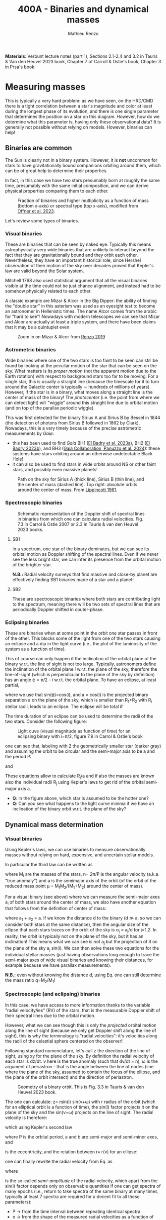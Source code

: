 #+title: 400A - Binaries and dynamical masses
#+author: Mathieu Renzo
#+email: mrenzo@arizona.edu

*Materials*: Verbunt lecture notes (part 1), Sections 2.1-2.4 and 3.2 in
Tauris & Van den Heuvel 2023 book, Chapter 7 of Carroll & Ostie's
book, Chapter 3 in Prsa's book.

* Measuring masses

This is typically a very hard problem: as we have seen, on the HRD/CMD
there is a tight correlation between a star's magnitude and color at
least during the longest phase of its evolution, and there is one
single parameter that determines the position on a star on this
diagram. However, how do we determine what this parameter is, having
only these observational data? It is generally not possible without
relying on models. However, binaries can help!

** Binaries are common

The Sun is clearly not in a binary system. However, it is *not* uncommon
for stars to have gravitationally bound companions orbiting around
them, which can be of great help to determine their properties.

In fact, in this case we have two stars presumably born at roughly the
same time, presumably with the same initial composition, and we can
derive physical properties comparing them to each other.

#+CAPTION: Fraction of binaries and higher multiplicity as a function of mass (bottom x-axis) or spectral type (top x-axis), modified from [[https://ui.adsabs.harvard.edu/abs/2023ASPC..534..275O/abstract][Offner et al. 2023]].
#+ATTR_HTML: :width 75%
[[./images/bin-frac.png]]

Let's review some types of binaries.

*** Visual binaries

These are binaries that can be seen by naked eye. Typically this means
astrophysically very wide binaries that are unlikely to interact
beyond the fact that they are gravitationally bound and they orbit
each other. Nevertheless, they have an important historical role,
since Hershel observation of their motion of the sky over decades
proved that Kepler's law are valid beyond the Solar system.

Mitchell 1768 also used statistical argument that all the visual
binaries visible at the time could not be just chance alignment, and
instead had to be somehow physically related to each other.

A classic example are Mizar & Alcor in the Big Dipper: the ability of
finding the "double star" in this asterism was used as an eyesight
test to become an astronomer in Hellenistic times. The name Alcor
comes from the arabic for "hard to see"! Nowadays with modern
telescopes we can see that Mizar and Alcor are actually at least a
triple system, and there have been claims that it may be a quintuplet
even

#+CAPTION: Zoom in on Mizar & Alcor from [[http://hdl.handle.net/11245.1/ee92e82a-13e8-4add-a4ce-f2d3613e42c3][Renzo 2019]]
#+ATTR_HTML: :width 75%
#+ATTR_HTML: :alt
[[./images/zoom2.png]]

*** Astrometric binaries

Wide binaries where one of the two stars is too faint to be seen can
still be found by looking at the peculiar motion of the star that can
be seen on the sky. What matters is its /proper motion/ (not the
apparent motion due to the Earth rotation) with respect to background
stars too far to be moving. For a single star, this is usually a
straight line (because the timescale for it to turn around the
Galactic center is typically \sim hundreds of millions of years).
However, if the star is in a binary, what moves along a straight line
is the center of mass of the binary! The /photocenter/ (i.e. the point
from where we can detect light) will "wiggle" around this straight
line due to orbital motion (and on top of the parallax periodic
wiggle).

This was first detected for the binary Sirius A and Sirius B by Bessel
in 1844 (the detection of photons from Sirius B followed in 1862 by
Clark). Nowadays, this is a very timely because of the precise
astrometric measurements by /Gaia/:

- this has been used to find /Gaia/ BH1 ([[https://ui.adsabs.harvard.edu/abs/2023MNRAS.518.1057E/abstract][El Badry et al. 2023a]]), BH2 ([[https://ui.adsabs.harvard.edu/abs/2023MNRAS.521.4323E/abstract][El
  Badry 2023b]]), and BH3 ([[https://ui.adsabs.harvard.edu/abs/2024A%26A...686L...2G/abstract][Gaia Collaboration, Panuzzo et al. 2024]]):
  these systems have stars orbiting around an otherwise undetectable
  Black Hole!
- it can also be used to find stars in wide orbits around NS or other
  faint stars, and possibly even massive planets!

#+CAPTION: Path on the sky for Sirius A (thick line), Sirius B (thin line), and the center of mass (dashed line). Top right: absolute orbits around the center of mass. From [[https://ui.adsabs.harvard.edu/abs/1961ASPL....8..311L/abstract][Lippincott 1961]].
#+ATTR_HTML: :width 50%
[[./images/siriusAB.png]]

*** Spectroscopic binaries

#+CAPTION: Schematic representation of the Doppler shift of spectral lines in binaries from which one can calculate radial velocities. Fig. 7.3 in Carrol & Ostie 2007 or 2.3 in Tauris & van den Heuvel 2023 books.
#+ATTR_HTML: :width 50%
[[./images/RV_scheme.png]]

**** SB1
In a spectrum, one star of the binary dominates, but we can see its
orbital motion as Doppler shifting of the spectral lines. Even if we
never see the less bright star, we can infer its presence from the
orbital motion of the brighter star.

*N.B.:* Radial velocity surveys that find massive and close-by planet
are effectively finding SB1 binaries made of a star and a planet!

**** SB2
These are spectroscopic binaries where both stars are contributing
light to the spectrum, meaning there will be two sets of spectral
lines that are periodically Doppler shifted in couter-phase.

*** Eclipsing binaries
These are binaries when at some point in the orbit one star passes in
front of the other. This blocks some of the light from one of the two
stars causing an eclipse and a dip in the light curve (i.e., the plot
of the luminosity of the system as a function of time).

This of course can only happen if the inclination of the orbital plane
of the binary w.r.t. the line of sight is not too large. Typically,
astronomers define the inclination of the orbital plane /i/ w.r.t. the
plane of the sky, therefore the line-of-sight (which is perpendicular
to the plane of the sky by definition) has an angle \varphi = \pi/2 - /i/ w.r.t.
the orbital plane. To have an eclipse, at least partial,

#+begin_latex
\begin{equation}
\sin(\varphi) \leq \frac{R_{1} + R_{2}}{a} \ \ ,
\end{equation}
#+end_latex

where we use that sin(\varphi)=cos(i), and a \times cos(i) is the projected
binary separation a on the plane of the sky, which is smaller than R_{1}+R_{2}
with R_{i} stellar radii, leads to an eclipse. The eclipse will be total
if

#+begin_latex
\begin{equation}
\sin(\varphi) \leq \frac{R_{1} - R_{2}}{a}
\end{equation}
#+end_latex

The time duration of an eclipse can be used to determine the radii of
the two stars. Consider the following figure:

#+CAPTION: Light cuve (visual magnitude as function of time) for an eclipsing binary with i=\pi/2, figure 7.9 in Carrol & Ostie's book
#+ATTR_HTML: :width 100%
[[./images/EB.png]]


one can see that, labeling with 2 the geometrically smaller star
(darker gray) and assuming the orbit to be circular and the semi-major
axis to be a and the period P:

#+begin_latex
\begin{equation}
 \frac{t_{d} -t_{a}}{P} = \frac{2(R_{1}+R_{2})}{2\pi a} \ \ ,
\end{equation}
#+end_latex

and

#+begin_latex
\begin{equation}
 \frac{t_{c} -t_{b}}{P}_{} = \frac{2(R_{1}-R_{2})}{2\pi a} \ \ .
\end{equation}
#+end_latex

These equations allow to calculate R_{j}_{}/a and if also the masses are
known also the individual radii R_{j} using Kepler's laws to get rid of
the orbital semi-major axis a.

:Questions:
 - *Q*: In the figure above, which star is assumed to be the hotter one?
 - *Q*: Can you see what happens to the light curve minima if we have an
   inclination of the binary orbit w.r.t. the plane of the sky?
:end:

** Dynamical mass determination
*** Visual binaries
Using Kepler's laws, we can use binaries to measure observationally
masses without relying on hard, expensive, and uncertain stellar
models.

In particular the third law can be written as

#+begin_latex
\begin{equation}
\label{eq:Kepler3}
   G(M_{1}+M_{2}) = n^{2} a^{3} \ \ ,
\end{equation}
#+end_latex

where M_{i} are the masses of the stars, n= 2\pi/P is the angular velocity
(a.k.a. "true anomaly") and a is the semimajor axis of the orbit (of the
orbit of the reduced mass point \mu = M_{1}M_{2}/(M_{1}+M_{2}) around the center of
mass).

For a visual binary (see above) where we can measure the semi-major
axes a_{i} of both stars around the center of mass, we also have another
equation that follows from the definition of center of mass:

#+begin_latex
\begin{equation}
\label{eq:semimajor_axes}
 M_{1} a_{1} = M_{2} a_{2} \ \ ,
\end{equation}
#+end_latex

where a_{1} + a_{2} = a. If we know the distance d to the binary (d \gg a, so
we can consider both stars at the same distance), then the angular
size of the ellipse that each stars traces on the orbit of the sky is
\alpha_{j} = a_{j}/d for j=1,2. In reality, the orbit is typically not on the
plane of the sky, but it has an inclination! This means what we can
see is not a_{j} but the projection of it on the plane of the sky a_{j}
sin(i). We can then solve these two equations for the individual
stellar masses (just having observations long enough to trace the
semi-major axes of wide visual binaries and knowing their distances,
for example because we have parallax measurements).

*N.B.:* even without knowing the distance d, using
Eq. \ref{eq:semimajor_axes} one can still determine the mass ratio q=M_{2}/M_{1}!

*** Spectroscopic (and eclipsing) binaries
In this case, we have access to more information thanks to the
variable "radial velocity/ies" (RV) of the stars, that is the
measurable Doppler shift of their spectral lines due to the orbital
motion.

However, what we can see though this is only the /projected/ orbital
motion along the line of sight (because we only get Doppler shift
along the line of sight), this is why the terminology is "radial
velocities": it's velocities along the radii of the celestial sphere
centered on the observer!

Following standard nomenclature, let's call z the direction of the
line of sight, using xy for the plane of the sky. By definition the
radial velocity of each star is dz/dt. \nu here is the true anomaly
(such that d\nu/dt = n), \omega is the argument of periastron - that is the
angle between the line of nodes (line where the plane of the sky,
assumed to contain the focus of the ellipse, and the plane of the
orbit intersect) and the direction of periastron.

#+CAPTION: Geometry of a binary orbit. This is Fig. 3.3 in Tauris & van den Heuvel 2023 book.
#+ATTR_HTML: :width 100%
[[./images/bin_orbit.png]]


The one can calculate: z= rsin(i) sin(\nu+\omega) with r radius of the orbit
(which for an elliptical orbit is a function of time), the sin(i)
factor projects it on the plane of the sky and the sin(\nu+\omega) projects
on the line of sight. The radial velocity is therefore:

#+begin_latex
\begin{equation}\label{dzdt}
\frac{dz}{dt} = \left(r \cos(\nu+\omega)\frac{d\nu}{dt}+\frac{dr}{dt}\sin(\nu+\omega)\right)\sin(i)
\end{equation}
#+end_latex

which using Kepler's second law

#+begin_latex
\begin{equation}
\label{eq:Kepler2}
\frac{1}{2}r^{2}\frac{d\nu}{dt} = \frac{\pi ab}{P} = \frac{\pi a^{2} \sqrt{1-e^2}}{P} \ \ ,
\end{equation}
#+end_latex
where P is the orbital period, a and b are semi-major and semi-minor
axes, and

#+begin_latex
\begin{equation}
e = \sqrt{1-b^{2}/a^{2}} \ \ ,
\end{equation}
#+end_latex

is the eccentricity, and the relation between r\equiv r(\nu) for an ellipse:

#+begin_latex
\begin{equation}
r = \frac{a(1-e^{2})}{1+e\cos(\nu)} \ \ ,
\end{equation}
#+end_latex

one can finally rewrite the radial velocity from Eq. \ref{dzdt} as

#+begin_latex
\begin{equation}\label{eq:vrad}
v_\mathrm{rad} = \frac{dz}{dt} = K (ecos(\omega)+cos(\omega+\nu)) \ \
\end{equation}
#+end_latex

where
#+begin_latex
\begin{equation}
 K = \frac{2\pi a\sin(i)}{P\sqrt{1-e^{2}}} \ \,
\end{equation}
#+end_latex
is the so-called /semi-amplitude/ of the radial velocity, which apart
from the sin(i) factor depends only on observable quantities if one
can get spectra of many epochs (i.e., return to take spectra of the
same binary at many times, typically at least 7 spectra are required
for a decent fit to all these parameters):
 - P \rightarrow from the time interval between repeating identical spectra
 - e \rightarrow from the shape of the measured radial velocities as a function
   of time (i.e., radial velocity curve)
 - \omega \rightarrow similarly as e, it influences the shape of the radial velocity
   curve and can be deduced from it
 - asin(i) \rightarrow if the binary is SB2, then we can measure K_{1}\equiv K_{1}(a_{1})
   and K_{2}\equiv K_{2} (a_{2}) and use the relation between a_{1}+a_{2} = a to work
   out asin(i)
 - \nu \rightarrow this is less directly obtained by performing an orbital fit
   using other orbital parameters (mean anomaly and eccentric anomaly)

*N.B.:* In a real observation, one also needs to remove the component
along the line of sight due to the motion of the Earth around the Sun,
and the peculiar motion of the Sun (i.e., v_{rad} from Eq. \ref{eq:vrad}
\rightarrow v_{rad}-\gamma with \gamma peculiar velocity of the observer).

Therefore, for an SB2 binary we can observe dz_{j}/dt = v_{rad, j} for
each j=1,2 star, and we can determine K_{1} and K_{2}. using Eq.
\ref{eq:Kepler3} multiplied by sin^{3}(i) to make the projection of
the semi-major axis of the orbit on the line of sight, a \times sin(i):

#+begin_latex
\begin{equation}
   G(M_{1}+M_{2})\sin^{3}(i) = n^{2} a^{3} \sin^{3}(i) \ \ ,
\end{equation}
#+end_latex

and using \ref{eq:semimajor_axes} rewritten as

#+begin_latex
\begin{equation}
  \frac{a_{1} \sin(i)}{a_{2} \sin(i)} = \frac{M_{2}}{M_{1}} \ \ ,
\end{equation}
#+end_latex

we can solve for M_{j}sin^{3}(i), where except for the inclination angle of
the orbit, we have the masses! In the case of an /eclipsing SB2 binary/,
from the eclipses we can measure the inclination angle and obtain a
direct measurement of the masses. These are the most precise mass
measurements (so-called "dynamical masses", because they are based on
orbital dynamics). They are only possible thanks to the occurrence in
nature of stellar binaries!

In the case of an SB1 binary, when only one spectrum is visible, we
can write

#+begin_latex
\begin{equation}
a = a_{1} +a_{2} = a_{1}(1 + \frac{a_{2}}{a_{1}}) = a_{1} (1 + \frac{M_{1}}{M_{2}}) = a_{1} \frac{(M_{1}+M_{2})}{M_{2}} \ \ .
\end{equation}
#+end_latex

Thus, we can rewrite Eq. \ref{eq:Kepler3} \times sin^{3}(i) as

#+begin_latex
\begin{equation}
 (M_{1} +M_{2}) \sin^{3}(i) \frac{M_{2}^{3}}{(M_{1} +M_{2})^{3}} = \frac{n^{2}}{G}a_{1}^{3} \sin^{3}(i) \ \,
\end{equation}
#+end_latex

where the r.h.s. depends only on observables, and thus this allow us
to derive observationally the mass function

#+begin_latex
\begin{equation}
f(M_{1}, M_{2}) = \frac{M_{2}^{3 }\sin^{3}(i)}{(M_{1} + M_{2})^{2}} \ \ ,
\end{equation}
#+end_latex

which together with an estimate of the mass-ratio provides a limit on M_{2}.

** Mass-luminosity relation
Using systems for which this mass and radius measurements are
possible, we can derive empirical mass-luminosity and mass-radius
relations:

#+CAPTION: Mass-luminosity and Mass-radius empirical relations for a set of well measured SB2 eclipsing binaries. This is Fig. 1.3 in Onno Pols' lecture notes
#+ATTR_HTML: :width 100%
[[./images/mass_lum_mass_r_rel_pols.png]]


In the best astronomical tradition, this was initially fit with a
powerlaw, but as the range of stellar masses explored grew, this
became a broken powerlaw:

#+begin_latex
\begin{equation}
 L \propto M^{x}
\end{equation}
#+end_latex

with x=4 for M\le0.8M_{\odot}, x=3 for 0.8M_{\odot} <M<50M_{\odot}, x=1 for M\geq
50M_{\odot}. These thresholds are extremely approximated, probably
metallicity dependent, as we will possibly see later in the course.
Moreover, and importantly, these hold only for so-called "main
sequence" stars, the one following also the L(T_{eff}) relatively tight
relation on the color-magnitude diagram: evolved stars are a different
problem!

* Homework

** Exercise 7.4 on Carroll & Ostie

 Sirius is a visual binary with a period of 49.94 yr. Its measured
 trigonometric parallax is 0.37921" \pm 0.00158" and, assuming that the
 plane of the orbit is in the plane of the sky, the true angular
 extent of the semimajor axis of the reduced mass is 7.61". The ratio
 of the distances of Sirius A and Sirius B from the center of mass is
 a a_{A} /a_{B} = 0.466.

  1. Find the mass of each member of the system.
  2. The absolute bolometric magnitude of Sirius A is 1.36, and Sirius B
     has an absolute bolometric magnitude of 8.79. Determine their
     luminosities. Express your answers in terms of the luminosity of
     the luminosity of the Sun
  3. The effective temperature of Sirius B is approximately 24790 K \pm
     100 K. Estimate its radius, and compare your answer to the radii
     of the Sun and Earth. What kind of star is that hot with that radius?

** Exercise 7.6 on Carroll & Ostie
 From the light and velocity curves of an eclipsing, spectroscopic
 binary star system, it is determined that the orbital period is 6.31
 yr, and the maximum radial velocities of Stars A and B are 5.4 km s^{-1}
 and 22.4 km s^{−1}, respectively. Furthermore, the time period between
 first contact and minimum light (t_{b} − t_{a}) is 0.58 d, the length
 of the primary minimum (t_{c}− t_{b}) is 0.64 d, and the apparent
 bolometric magnitudes of maximum, primary minimum, and secondary
 minimum are 5.40 magnitudes, 9.20 magnitudes, and 5.44 magnitudes,
 respectively. From this information, and assuming circular orbits,
 find:
 1. Ratio of stellar masses
 2. Sum of the masses (assume i = 90 degrees)
 3. Individual masses
 4. Individual radii (assume that the orbits are circular)
 5. Ratio of the effective temperatures of the two stars
